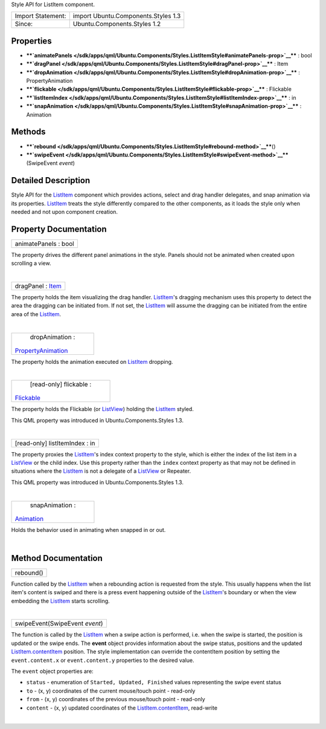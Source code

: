 Style API for ListItem component.

+---------------------+---------------------------------------+
| Import Statement:   | import Ubuntu.Components.Styles 1.3   |
+---------------------+---------------------------------------+
| Since:              | Ubuntu.Components.Styles 1.2          |
+---------------------+---------------------------------------+

Properties
----------

-  ****`animatePanels </sdk/apps/qml/Ubuntu.Components/Styles.ListItemStyle#animatePanels-prop>`__****
   : bool
-  ****`dragPanel </sdk/apps/qml/Ubuntu.Components/Styles.ListItemStyle#dragPanel-prop>`__****
   : Item
-  ****`dropAnimation </sdk/apps/qml/Ubuntu.Components/Styles.ListItemStyle#dropAnimation-prop>`__****
   : PropertyAnimation
-  ****`flickable </sdk/apps/qml/Ubuntu.Components/Styles.ListItemStyle#flickable-prop>`__****
   : Flickable
-  ****`listItemIndex </sdk/apps/qml/Ubuntu.Components/Styles.ListItemStyle#listItemIndex-prop>`__****
   : in
-  ****`snapAnimation </sdk/apps/qml/Ubuntu.Components/Styles.ListItemStyle#snapAnimation-prop>`__****
   : Animation

Methods
-------

-  ****`rebound </sdk/apps/qml/Ubuntu.Components/Styles.ListItemStyle#rebound-method>`__****\ ()
-  ****`swipeEvent </sdk/apps/qml/Ubuntu.Components/Styles.ListItemStyle#swipeEvent-method>`__****\ (SwipeEvent
   *event*)

Detailed Description
--------------------

Style API for the
`ListItem </sdk/apps/qml/Ubuntu.Components/ListItem/>`__ component which
provides actions, select and drag handler delegates, and snap animation
via its properties.
`ListItem </sdk/apps/qml/Ubuntu.Components/ListItem/>`__ treats the
style differently compared to the other components, as it loads the
style only when needed and not upon component creation.

Property Documentation
----------------------

+--------------------------------------------------------------------------+
|        \ animatePanels : bool                                            |
+--------------------------------------------------------------------------+

The property drives the different panel animations in the style. Panels
should not be animated when created upon scrolling a view.

| 

+--------------------------------------------------------------------------+
|        \ dragPanel : `Item </sdk/apps/qml/QtQuick/Item/>`__              |
+--------------------------------------------------------------------------+

The property holds the item visualizing the drag handler.
`ListItem </sdk/apps/qml/Ubuntu.Components/ListItem/>`__'s dragging
mechanism uses this property to detect the area the dragging can be
initiated from. If not set, the
`ListItem </sdk/apps/qml/Ubuntu.Components/ListItem/>`__ will assume the
dragging can be initiated from the entire area of the
`ListItem </sdk/apps/qml/Ubuntu.Components/ListItem/>`__.

| 

+--------------------------------------------------------------------------+
|        \ dropAnimation :                                                 |
| `PropertyAnimation </sdk/apps/qml/QtQuick/PropertyAnimation/>`__         |
+--------------------------------------------------------------------------+

The property holds the animation executed on
`ListItem </sdk/apps/qml/Ubuntu.Components/ListItem/>`__ dropping.

| 

+--------------------------------------------------------------------------+
|        \ [read-only] flickable :                                         |
| `Flickable </sdk/apps/qml/QtQuick/Flickable/>`__                         |
+--------------------------------------------------------------------------+

The property holds the Flickable (or
`ListView </sdk/apps/qml/QtQuick/ListView/>`__) holding the
`ListItem </sdk/apps/qml/Ubuntu.Components/ListItem/>`__ styled.

This QML property was introduced in Ubuntu.Components.Styles 1.3.

| 

+--------------------------------------------------------------------------+
|        \ [read-only] listItemIndex : in                                  |
+--------------------------------------------------------------------------+

The property proxies the
`ListItem </sdk/apps/qml/Ubuntu.Components/ListItem/>`__'s index context
property to the style, which is either the index of the list item in a
`ListView </sdk/apps/qml/QtQuick/ListView/>`__ or the child index. Use
this property rather than the ``index`` context property as that may not
be defined in situations where the
`ListItem </sdk/apps/qml/Ubuntu.Components/ListItem/>`__ is not a
delegate of a `ListView </sdk/apps/qml/QtQuick/ListView/>`__ or
Repeater.

This QML property was introduced in Ubuntu.Components.Styles 1.3.

| 

+--------------------------------------------------------------------------+
|        \ snapAnimation :                                                 |
| `Animation </sdk/apps/qml/QtQuick/Animation/>`__                         |
+--------------------------------------------------------------------------+

Holds the behavior used in animating when snapped in or out.

| 

Method Documentation
--------------------

+--------------------------------------------------------------------------+
|        \ rebound()                                                       |
+--------------------------------------------------------------------------+

Function called by the
`ListItem </sdk/apps/qml/Ubuntu.Components/ListItem/>`__ when a
rebounding action is requested from the style. This usually happens when
the list item's content is swiped and there is a press event happening
outside of the
`ListItem </sdk/apps/qml/Ubuntu.Components/ListItem/>`__'s boundary or
when the view embedding the
`ListItem </sdk/apps/qml/Ubuntu.Components/ListItem/>`__ starts
scrolling.

| 

+--------------------------------------------------------------------------+
|        \ swipeEvent(SwipeEvent *event*)                                  |
+--------------------------------------------------------------------------+

The function is called by the
`ListItem </sdk/apps/qml/Ubuntu.Components/ListItem/>`__ when a swipe
action is performed, i.e. when the swipe is started, the position is
updated or the swipe ends. The **event** object provides information
about the swipe status, positions and the updated
`ListItem.contentItem </sdk/apps/qml/Ubuntu.Components/ListItem#contentItem-prop>`__
position. The style implementation can override the contentItem position
by setting the ``event.content.x`` or ``event.content.y`` properties to
the desired value.

The ``event`` object properties are:

-  ``status`` - enumeration of ``Started, Updated, Finished`` values
   representing the swipe event status
-  ``to`` - (x, y) coordinates of the current mouse/touch point -
   read-only
-  ``from`` - (x, y) coordinates of the previous mouse/touch point -
   read-only
-  ``content`` - (x, y) updated coordinates of the
   `ListItem.contentItem </sdk/apps/qml/Ubuntu.Components/ListItem#contentItem-prop>`__,
   read-write

| 
